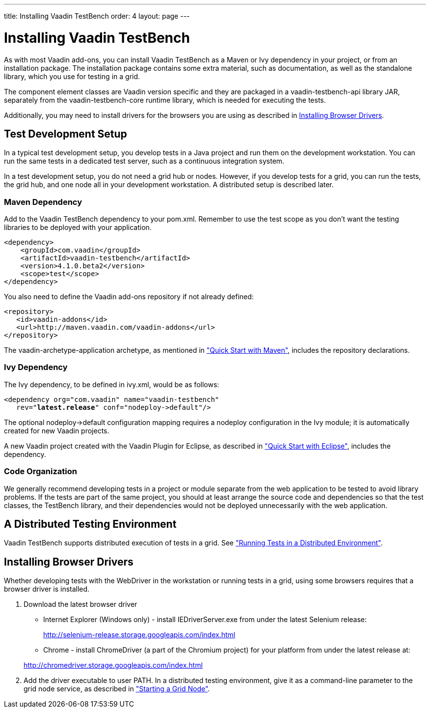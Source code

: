 ---
title: Installing Vaadin TestBench
order: 4
layout: page
---

[[testbench.installation]]
= Installing Vaadin TestBench

As with most Vaadin add-ons, you can install Vaadin TestBench as a Maven or Ivy
dependency in your project, or from an installation package. The installation
package contains some extra material, such as documentation, as well as the
standalone library, which you use for testing in a grid.

The component element classes are Vaadin version specific and they are packaged
in a [filename]#vaadin-testbench-api# library JAR, separately from the
[filename]#vaadin-testbench-core# runtime library, which is needed for executing
the tests.

Additionally, you may need to install drivers for the browsers you are using as described in <<testbench.installation.browserdrivers>>.

[[testbench.installation.development]]
== Test Development Setup

In a typical test development setup, you develop tests in a Java project and run
them on the development workstation. You can run the same tests in a dedicated
test server, such as a continuous integration system.

In a test development setup, you do not need a grid hub or nodes. However, if
you develop tests for a grid, you can run the tests, the grid hub, and one node
all in your development workstation. A distributed setup is described later.

[[testbench.installation.development.maven]]
=== Maven Dependency

Add to the Vaadin TestBench dependency to your pom.xml.
Remember to use the test scope as you don't want the testing libraries to be deployed with your application.

[subs="normal"]
----
&lt;dependency&gt;
    &lt;groupId&gt;com.vaadin&lt;/groupId&gt;
    &lt;artifactId&gt;vaadin-testbench&lt;/artifactId&gt;
    &lt;version&gt;[replaceable]##4.1.0.beta2##&lt;/version&gt;
    &lt;scope&gt;test&lt;/scope&gt;
&lt;/dependency&gt;
----

You also need to define the Vaadin add-ons repository if not already defined:


----
<repository>
   <id>vaadin-addons</id>
   <url>http://maven.vaadin.com/vaadin-addons</url>
</repository>
----

The [literal]#++vaadin-archetype-application++# archetype, as mentioned in
<<dummy/../../testbench/testbench-quickstart#testbench.quickstart.maven,"Quick
Start with Maven">>, includes the repository declarations.


[[testbench.installation.development.ivy]]
=== Ivy Dependency

The Ivy dependency, to be defined in [filename]#ivy.xml#, would be as follows:

[subs="normal"]
----
&lt;dependency org="com.vaadin" name="vaadin-testbench"
   rev="**latest.release**" conf="nodeploy-&gt;default"/&gt;
----
The optional [literal]#++nodeploy->default++# configuration mapping requires a
[literal]#++nodeploy++# configuration in the Ivy module; it is automatically
created for new Vaadin projects.

A new Vaadin project created with the Vaadin Plugin for Eclipse, as described in
<<dummy/../../testbench/testbench-quickstart#testbench.quickstart.eclipse,"Quick
Start with Eclipse">>, includes the dependency.


[[testbench.installation.development.organization]]
=== Code Organization

We generally recommend developing tests in a project or module separate from the
web application to be tested to avoid library problems. If the tests are part of
the same project, you should at least arrange the source code and dependencies
so that the test classes, the TestBench library, and their dependencies would
not be deployed unnecessarily with the web application.



[[testbench.installation.distributed]]
== A Distributed Testing Environment

Vaadin TestBench supports distributed execution of tests in a grid. See <<dummy/../../testbench/testbench-grid#testbench.grid,"Running Tests in a
Distributed Environment">>.

[[testbench.installation.browserdrivers]]
== Installing Browser Drivers

Whether developing tests with the WebDriver in the workstation or running tests
in a grid, using some browsers requires that a browser driver is installed.

. Download the latest browser driver

** Internet Explorer (Windows only) - install [filename]#IEDriverServer.exe# from
under the latest Selenium release:

+
http://selenium-release.storage.googleapis.com/index.html

** Chrome - install ChromeDriver (a part of the Chromium project) for your platform
from under the latest release at:

+
http://chromedriver.storage.googleapis.com/index.html


. Add the driver executable to user PATH. In a distributed testing environment, give it as a command-line parameter to the grid node service, as described in <<dummy/../../testbench/testbench-grid#testbench.grid.node,"Starting a Grid Node">>.

ifdef::disabled[]
[[testbench.installation.browserdrivers.ubuntu]]
=== Installing ChromeDriver for Ubuntu Chromium

While you can install Google Chrome in Ubuntu, it also has its own Chromium
Browser, which is based on the Google Chrome. Chromium has its own version of
ChromeDriver, which requires some additional installation steps to be usable.

Install the ChromeDriver:

[subs="normal"]
----
[prompt]#$# [command]#sudo apt-get# install [parameter]#chromium-chromedriver#
----
Add the driver executable to path, such as:

[subs="normal"]
----
[prompt]#$# [command]#sudo ln# -s [parameter]#/usr/lib/chromium-browser/chromedriver# [parameter]#/usr/local/bin/chromedriver#
----
The Chromium libraries need to be included in the system library path:

[subs="normal"]
----
[prompt]#$# [command]#sudo sh# -c 'echo "/usr/lib/chromium-browser/libs" &gt; /etc/ld.so.conf.d/chrome_libs.conf'
----
[subs="normal"]
----
[prompt]#$# [command]#sudo ldconfig#
----
endif::disabled[]
